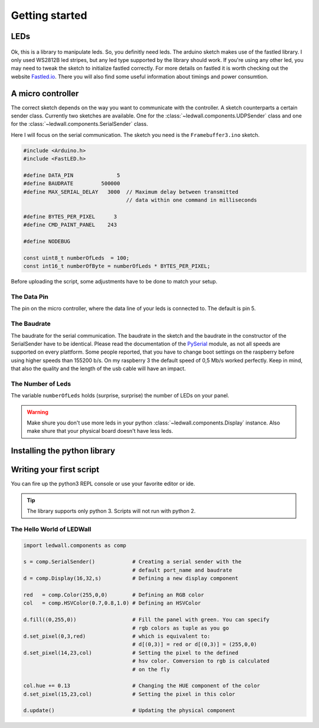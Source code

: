 Getting started
===============

LEDs
----
.. figure:: led_strip_800_333.jpg
       :alt: WS2812B stripe
       :align: center

Ok, this is a library to manipulate leds. So, you definitly need leds.
The arduino sketch makes use of the fastled library. I only used WS2812B led
stripes, but any led type supported by the library should work. If
you're using any other led, you may need to tweak the sketch to initialize
fastled correctly. For more details on fastled it is worth checking
out the website `Fastled.io <http://fastled.io>`_. There you will also find
some useful information about timings and power consumtion.

A micro controller
------------------

The correct sketch depends on the way you want to communicate
with the controller. A sketch counterparts a certain sender
class. Currently two sketches are available. One for
the :class:`~ledwall.components.UDPSender` class and one for the
:class:`~ledwall.components.SerialSender` class.

Here I will focus on the serial communication. The sketch you need
is the ``Framebuffer3.ino`` sketch.

.. code-block:: c

    #include <Arduino.h>
    #include <FastLED.h>

    #define DATA_PIN              5
    #define BAUDRATE         500000
    #define MAX_SERIAL_DELAY   3000  // Maximum delay between transmitted
                                     // data within one command in milliseconds

    #define BYTES_PER_PIXEL      3
    #define CMD_PAINT_PANEL    243

    #define NODEBUG

    const uint8_t numberOfLeds  = 100;
    const int16_t numberOfByte = numberOfLeds * BYTES_PER_PIXEL;

Before uploading the script, some adjustments
have to be done to match your setup.

The Data Pin
^^^^^^^^^^^^
The pin on the micro controller, where the data
line of your leds is connected to. The default is pin 5.

The Baudrate
^^^^^^^^^^^^
The baudrate for the serial communication. The baudrate in
the sketch and the baudrate in the constructor of the
SerialSender have to be identical. Please read the documentation
of the `PySerial <https://pythonhosted.org/pyserial/>`_ module,
as not all speeds are supported on every plattform. Some people
reported, that you have to change boot settings on the raspberry
before using higher speeds than 155200 b/s. On my raspberry 3 the
default speed of 0,5 Mb/s worked perfectly. Keep in mind, that
also the quality and the length of the usb cable will have an impact.

The Number of Leds
^^^^^^^^^^^^^^^^^^
The variable ``numberOfLeds`` holds (surprise, surprise) the number
of LEDs on your panel.

.. warning::
    Make shure you don't use more leds in your python
    :class:`~ledwall.components.Display` instance. Also make
    shure that your physical board doesn't have less leds.

Installing the python library
-----------------------------

Writing your first script
-------------------------

You can fire up the python3 REPL console or use your favorite editor or ide.

.. tip::
    The library supports only python 3. Scripts will
    not run with python 2.

The Hello World of LEDWall
^^^^^^^^^^^^^^^^^^^^^^^^^^

.. code-block:: python

    import ledwall.components as comp

    s = comp.SerialSender()            # Creating a serial sender with the
                                       # default port_name and baudrate
    d = comp.Display(16,32,s)          # Defining a new display component

    red   = comp.Color(255,0,0)        # Defining an RGB color
    col   = comp.HSVColor(0.7,0.8,1.0) # Defining an HSVColor

    d.fill((0,255,0))                  # Fill the panel with green. You can specify
                                       # rgb colors as tuple as you go
    d.set_pixel(0,3,red)               # which is equivalent to:
                                       # d[(0,3)] = red or d[(0,3)] = (255,0,0)
    d.set_pixel(14,23,col)             # Setting the pixel to the defined
                                       # hsv color. Comversion to rgb is calculated
                                       # on the fly

    col.hue += 0.13                    # Changing the HUE component of the color
    d.set_pixel(15,23,col)             # Setting the pixel in this color

    d.update()                         # Updating the physical component


